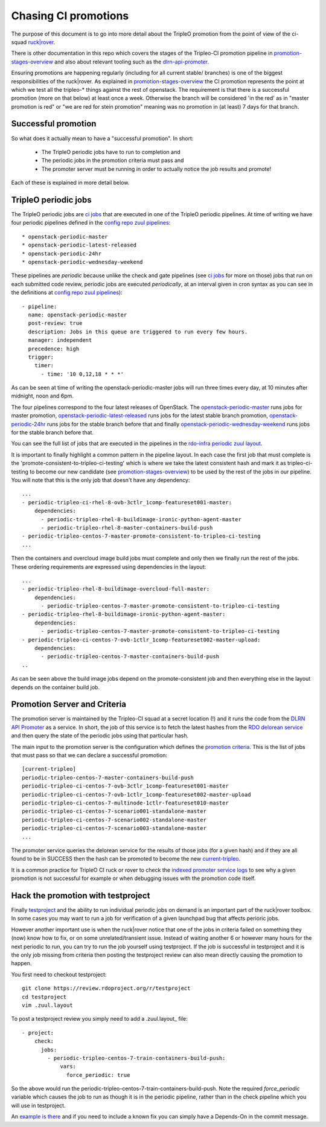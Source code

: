 Chasing CI promotions
=====================

The purpose of this document is to go into more detail about the TripleO
promotion from the point of view of the ci-squad `ruck|rover`_.

There is other documentation in this repo which covers the stages of the
Tripleo-CI promotion pipeline in promotion-stages-overview_ and also about
relevant tooling such as the dlrn-api-promoter_.

Ensuring promotions are happening regularly (including for all current
stable/ branches) is one of the biggest responsibilities of the ruck|rover. As
explained in promotion-stages-overview_ the CI promotion represents the point
at which we test all the tripleo-* things against the rest of openstack. The
requirement is that there is a successful promotion (more on that below) at
least once a week. Otherwise the branch will be considered 'in the red' as in
"master promotion is red" or "we are red for stein promotion" meaning was no
promotion in (at least) 7 days for that branch.

Successful promotion
--------------------

So what does it actually mean to have a "successful promotion". In short:

  * The TripleO periodic jobs have to run to completion and
  * The periodic jobs in the promotion criteria must pass and
  * The promoter server must be running in order to actually notice
    the job results and promote!

Each of these is explained in more detail below.

TripleO periodic jobs
---------------------

The TripleO periodic jobs are `ci jobs`_ that are executed in one of the TripleO
periodic pipelines. At time of writing we have four periodic pipelines defined
in the `config repo zuul pipelines`_::

  * openstack-periodic-master
  * openstack-periodic-latest-released
  * openstack-periodic-24hr
  * openstack-periodic-wednesday-weekend

These pipelines are *periodic* because unlike the check and gate pipelines
(see `ci jobs`_ for more on those) jobs that run on each submitted code review,
periodic jobs are executed *periodically*, at an interval given in cron syntax
as you can see in the definitions at `config repo zuul pipelines`_)::

  - pipeline:
    name: openstack-periodic-master
    post-review: true
    description: Jobs in this queue are triggered to run every few hours.
    manager: independent
    precedence: high
    trigger:
      timer:
        - time: '10 0,12,18 * * *'

As can be seen at time of writing the openstack-periodic-master jobs
will run three times every day, at 10 minutes after midnight, noon and 6pm.

The four pipelines correspond to the four latest releases of OpenStack.
The openstack-periodic-master_ runs jobs for master promotion,
openstack-periodic-latest-released_ runs jobs for the latest stable branch
promotion, openstack-periodic-24hr_ runs jobs for the stable branch before that
and finally openstack-periodic-wednesday-weekend_ runs jobs for the stable
branch before that.

You can see the full list of jobs that are executed in the pipelines
in the `rdo-infra periodic zuul layout`_.

It is important to finally highlight a common pattern in the pipeline layout.
In each case the first job that must complete is the
'promote-consistent-to-tripleo-ci-testing' which is where we take the latest
consistent hash and mark it as tripleo-ci-testing to become our new candidate
(see promotion-stages-overview_) to be used by the rest of the jobs in our
pipeline. You will note that this is the only job that doesn't have any dependency::

        ...
        - periodic-tripleo-ci-rhel-8-ovb-3ctlr_1comp-featureset001-master:
            dependencies:
              - periodic-tripleo-rhel-8-buildimage-ironic-python-agent-master
              - periodic-tripleo-rhel-8-master-containers-build-push
        - periodic-tripleo-centos-7-master-promote-consistent-to-tripleo-ci-testing
        ...

Then the containers and overcloud image build jobs must complete and only then
we finally run the rest of the jobs. These ordering requirements are expressed
using dependencies in the layout::

        ...
        - periodic-tripleo-rhel-8-buildimage-overcloud-full-master:
            dependencies:
              - periodic-tripleo-centos-7-master-promote-consistent-to-tripleo-ci-testing
        - periodic-tripleo-rhel-8-buildimage-ironic-python-agent-master:
            dependencies:
              - periodic-tripleo-centos-7-master-promote-consistent-to-tripleo-ci-testing
        - periodic-tripleo-ci-centos-7-ovb-1ctlr_1comp-featureset002-master-upload:
            dependencies:
              - periodic-tripleo-centos-7-master-containers-build-push
        ..

As can be seen above the build image jobs depend on the promote-consistent job
and then everything else in the layout depends on the container build job.

Promotion Server and Criteria
-----------------------------

The promotion server is maintained by the Tripleo-CI squad at a secret location
(!) and it runs the code from the `DLRN API Promoter`_ as a service. In short,
the job of this service is to fetch the latest hashes from the `RDO delorean
service`_ and then query the state of the periodic jobs using that particular
hash.

The main input to the promotion server is the configuration which defines
the `promotion criteria`_. This is the list of jobs that must pass so that we
can declare a successful promotion::

        [current-tripleo]
        periodic-tripleo-centos-7-master-containers-build-push
        periodic-tripleo-ci-centos-7-ovb-3ctlr_1comp-featureset001-master
        periodic-tripleo-ci-centos-7-ovb-1ctlr_1comp-featureset002-master-upload
        periodic-tripleo-ci-centos-7-multinode-1ctlr-featureset010-master
        periodic-tripleo-ci-centos-7-scenario001-standalone-master
        periodic-tripleo-ci-centos-7-scenario002-standalone-master
        periodic-tripleo-ci-centos-7-scenario003-standalone-master
        ...

The promoter service queries the delorean service for the results of those
jobs (for a given hash) and if they are all found to be in SUCCESS then the
hash can be promoted to become the new current-tripleo_.

It is a common practice for TripleO CI ruck or rover to check the
`indexed promoter service logs`_ to see why a given promotion is not successful
for example or when debugging issues with the promotion code itself.

Hack the promotion with testproject
-----------------------------------

Finally testproject_ and the ability to run individual periodic jobs on
demand is an important part of the ruck|rover toolbox. In some cases you may
want to run a job for verification of a given launchpad bug that affects
perioric jobs.

However another important use is when the ruck|rover notice that one of the
jobs in criteria failed on something they (now) know how to fix, or on some
unrelated/transient issue. Instead of waiting another 6 or however many hours
for the next periodic to run, you can try to run the job yourself using
testproject. If the job is successful in testproject and
it is the only job missing from criteria then posting the testproject review
can also mean directly causing the promotion to happen.

You first need to checkout testproject::

    git clone https://review.rdoproject.org/r/testproject
    cd testproject
    vim .zuul.layout

To post a testproject review you simply need to add a .zuul.layout_ file::

    - project:
        check:
          jobs:
            - periodic-tripleo-centos-7-train-containers-build-push:
                vars:
                  force_periodic: true

So the above would run the periodic-tripleo-centos-7-train-containers-build-push.
Note the required *force_periodic* variable which causes the job to run as
though it is in the periodic pipeline, rather than in the check pipeline which
you will use in testproject.

An `example is there`_ and if you need to include a known fix you can simply
have a Depends-On in the commit message.


.. _promotion-stages-overview: stages-overview.html
.. _dlrn-api-promoter: dlrn-promoter-overview.html
.. _`ruck|rover`: ruck_rover_primer.html
.. _`ci jobs`: https://docs.openstack.org/tripleo-docs/latest/ci/ci_primer.html#where-do-tripleo-promotion-jobs-live
.. _`config repo zuul pipelines`: https://github.com/rdo-infra/review.rdoproject.org-config/blob/0fd16d0badb13e02460d3b2e3213db4af7f027e0/zuul.d/upstream.yaml#L84-L157
.. _openstack-periodic-master: https://review.rdoproject.org/zuul/builds?pipeline=openstack-periodic-master
.. _openstack-periodic-latest-released: https://review.rdoproject.org/zuul/builds?pipeline=openstack-periodic-latest-released
.. _openstack-periodic-24hr: https://review.rdoproject.org/zuul/builds?pipeline=openstack-periodic-24hr
.. _openstack-periodic-wednesday-weekend: https://review.rdoproject.org/zuul/builds?pipeline=openstack-periodic-wednesday-weekend
.. _`rdo-infra periodic zuul layout`: https://github.com/rdo-infra/review.rdoproject.org-config/blob/0fd16d0badb13e02460d3b2e3213db4af7f027e0/zuul.d/tripleo.yaml#L74-L424
.. _`DLRN API Promoter`: https://github.com/rdo-infra/ci-config/blob/master/ci-scripts/dlrnapi_promoter/README.md
.. _`RDO delorean service`: https://trunk.rdoproject.org/centos7-master-head/report.html
.. _`promotion criteria`: https://github.com/rdo-infra/ci-config/blob/4bc3261c4ce644829a317c1bd85c1d645cb96cbd/ci-scripts/dlrnapi_promoter/config/CentOS-7/master.ini#L16
.. _current-tripleo: https://trunk.rdoproject.org/centos7-master/current-tripleo/delorean.repo
.. _testproject: https://review.rdoproject.org/r/#/q/project:testproject
.. _`example is there`: https://review.rdoproject.org/r/#/c/23502/
.. _`indexed promoter service logs`: http://promoter.rdoproject.org/

